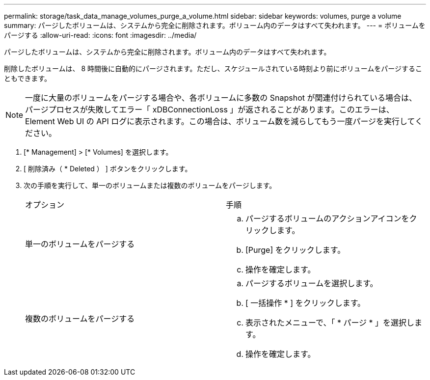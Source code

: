 ---
permalink: storage/task_data_manage_volumes_purge_a_volume.html 
sidebar: sidebar 
keywords: volumes, purge a volume 
summary: パージしたボリュームは、システムから完全に削除されます。ボリューム内のデータはすべて失われます。 
---
= ボリュームをパージする
:allow-uri-read: 
:icons: font
:imagesdir: ../media/


[role="lead"]
パージしたボリュームは、システムから完全に削除されます。ボリューム内のデータはすべて失われます。

削除したボリュームは、 8 時間後に自動的にパージされます。ただし、スケジュールされている時刻より前にボリュームをパージすることもできます。


NOTE: 一度に大量のボリュームをパージする場合や、各ボリュームに多数の Snapshot が関連付けられている場合は、パージプロセスが失敗してエラー「 xDBConnectionLoss 」が返されることがあります。このエラーは、 Element Web UI の API ログに表示されます。この場合は、ボリューム数を減らしてもう一度パージを実行してください。

. [* Management] > [* Volumes] を選択します。
. [ 削除済み（ * Deleted ） ] ボタンをクリックします。
. 次の手順を実行して、単一のボリュームまたは複数のボリュームをパージします。
+
|===


| オプション | 手順 


 a| 
単一のボリュームをパージする
 a| 
.. パージするボリュームのアクションアイコンをクリックします。
.. [Purge] をクリックします。
.. 操作を確定します。




 a| 
複数のボリュームをパージする
 a| 
.. パージするボリュームを選択します。
.. [ 一括操作 * ] をクリックします。
.. 表示されたメニューで、「 * パージ * 」を選択します。
.. 操作を確定します。


|===

